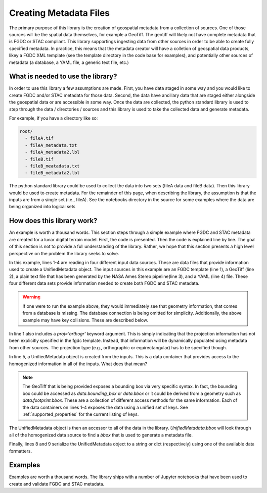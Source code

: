 #######################
Creating Metadata Files
#######################

The primary purpose of this library is the creation of geospatial metadata from a collection of sources. One of those sources will be the spatial data themselves, for example a GeoTiff. The geotiff will likely not have complete metadata that is FGDC or STAC compliant. This library supportings ingesting data from other sources in order to be able to create fully specified metadata. In practice, this means that the metadata creator will have a colletion of geospatial data products, likey a FGDC XML template (see the template directory in the code base for examples), and potentially other sources of metadata (a database, a YAML file, a generic text file, etc.)

What is needed to use the library?
==================================
In order to use this library a few assumptions are made. First, you have data staged in some way and you would like to create FGDC and/or STAC metadata for those data. Second, the data have ancillary data that are staged either alongside the geospatial data or are accessible in some way. Once the data are collected, the python standard library is used to step through the data / directories / sources and this library is used to take the collected data and generate metadata.

For example, if you have a directory like so:

.. code-block::

  root/
    - fileA.tif
    - fileA_metadata.txt
    - fileA_metadata2.lbl
    - fileB.tif
    - fileB_meatadata.txt
    - fileB_metadata2.lbl

The python standard library could be used to collect the data into two sets (fileA data and fileB data). Then this library would be used to create metadata. For the remainder of this page, when describing the library, the assumption is that the inputs are from a single set (i.e., fileA). See the notebooks directory in the source for some examples where the data are being organized into logical sets.

How does this library work?
===========================
An example is worth a thousand words. This section steps through a simple example where FGDC and STAC metadata are created for a lunar digital terrain model. First, the code is presented. Then the code is explained line by line. The goal of this section is not to provide a full understanding of the library. Rather, we hope that this section presents a high level perspective on the problem the library seeks to solve.

.. code-block:: python
    :linenos:

    fgdc = FGDCMetadata('kaguyatc_dtm_template.xml', proj='orthogr')
    gd = GDALMetadata('my_geotiff.tif')
    vrt = PcAlignMetadata('my_pcalign_output.txt')
    yml = YAMLMetadata('kaguyadtm.yml')
    
    dtm_record = UnifiedMetadata([fgdc, gd, vrt, yml])
    
    to_fgdc(dtm_record)  # Serialize to FGDC string 
    to_stac(dtm_record)  # Serialize to STAC dict (json)

In this example, lines 1-4 are reading in four different input data sources. These are data files that provide information
used to create a UnifiedMetadata object. The input sources in this example are an FGDC template (line 1), a GeoTiff (line 2), 
a plain text file that has been generated by the NASA Ames Stereo pipeline(line 3), and a YAML (line 4) file. These four different data sets provide information needed to create both FGDC and STAC metadata.
    
.. warning::
    If one were to run the example above, they would immediately see that geometry information, that comes from a database is missing. The database connection is being omitted for simplicity. Additionally, the above example may have key collisions. These are described below.

In line 1 also includes a `proj='orthogr'` keyword argument. This is simply indicating that the projection information has not been explicitly specified in the fgdc template. Instead, that information will be dynamically populated using metadata from other sources. The projection type (e.g., orthographic or equirectangular) has to be specified though.

In line 5, a UnifiedMetadata object is created from the inputs. This is a data container that provides access to the homogenized information in all of the inputs. What does that mean? 

.. note::

  The GeoTiff that is being provided exposes a bounding box via very specific syntax. In fact, the bounding box could be accessed as `data.bounding_box` or `data.bbox` or it could be derived from a geometry such as `data.footprint.bbox`. These are a collection of different access methods for the same information. Each of the data containers on lines 1-4 exposes the data using a unified set of keys. See :ref:`supported_properties` for the current listing of keys. 

The UnifiedMetadata object is then an accessor to all of the data in the library. `UnifiedMetadata.bbox` will look through all of the homogenized data source to find a `bbox` that is used to generate a metadata file.

Finally, lines 8 and 9 serialize the UnifiedMetadata object to a string or dict (respectively) using one of the available data formatters.

Examples
========
Examples are worth a thousand words. The library ships with a number of Jupyter notebooks that have been used to create and validate FGDC and STAC metadata.

